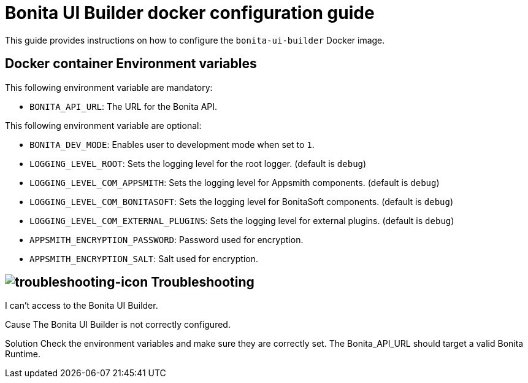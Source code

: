 = Bonita UI Builder docker configuration guide
:description: Provide the configuration guide for the Bonita UI Builder Docker image.

This guide provides  instructions on how to configure the `bonita-ui-builder` Docker image.

[[environment-variables]]
== Docker container Environment variables

This following environment variable are mandatory:

- `BONITA_API_URL`: The URL for the Bonita API.

This following environment variable are optional:

- `BONITA_DEV_MODE`: Enables user to development mode when set to `1`.
- `LOGGING_LEVEL_ROOT`: Sets the logging level for the root logger. (default is `debug`)
- `LOGGING_LEVEL_COM_APPSMITH`: Sets the logging level for Appsmith components. (default is `debug`)
- `LOGGING_LEVEL_COM_BONITASOFT`: Sets the logging level for BonitaSoft components. (default is `debug`)
- `LOGGING_LEVEL_COM_EXTERNAL_PLUGINS`: Sets the logging level for external plugins. (default is `debug`)
- `APPSMITH_ENCRYPTION_PASSWORD`: Password used for encryption.
- `APPSMITH_ENCRYPTION_SALT`: Salt used for encryption.

[.troubleshooting-title]
== image:ROOT:images/troubleshooting.png[troubleshooting-icon] Troubleshooting

[.troubleshooting-section]
--
[.symptom]
I can't access to the Bonita UI Builder.

[.cause]#Cause#
The Bonita UI Builder is not correctly configured.

[.solution]#Solution#
Check the environment variables and make sure they are correctly set. The Bonita_API_URL should target a valid Bonita Runtime.
--
